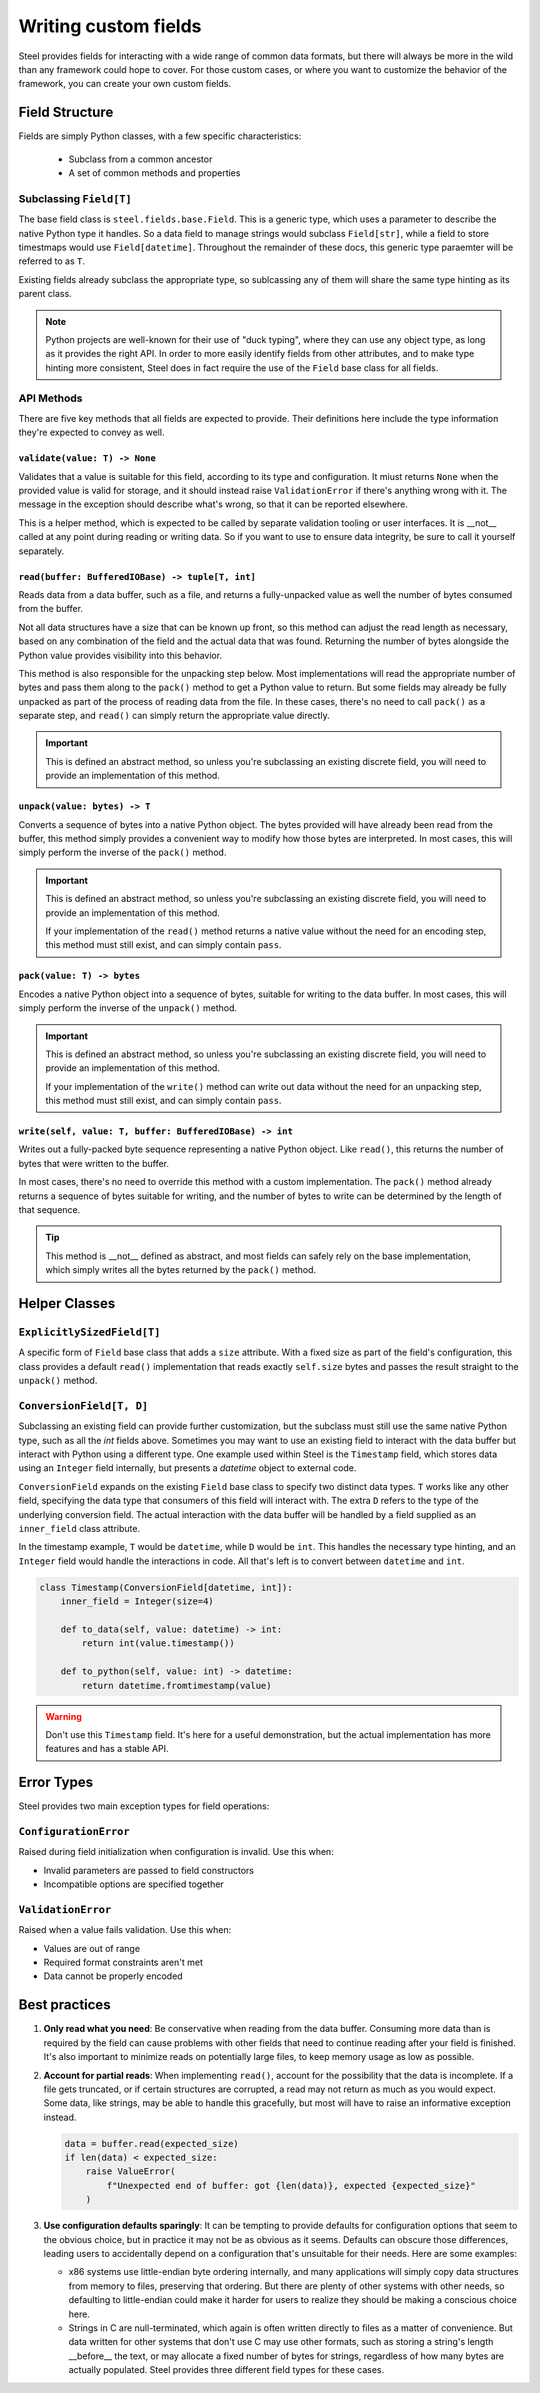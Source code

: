 #######################
 Writing custom fields
#######################

Steel provides fields for interacting with a wide range of common data
formats, but there will always be more in the wild than any framework
could hope to cover. For those custom cases, or where you want to
customize the behavior of the framework, you can create your own custom
fields.

*****************
 Field Structure
*****************

Fields are simply Python classes, with a few specific characteristics:

   -  Subclass from a common ancestor
   -  A set of common methods and properties

Subclassing ``Field[T]``
========================

The base field class is ``steel.fields.base.Field``. This is a generic
type, which uses a parameter to describe the native Python type it
handles. So a data field to manage strings would subclass
``Field[str]``, while a field to store timestmaps would use
``Field[datetime]``. Throughout the remainder of these docs, this
generic type paraemter will be referred to as ``T``.

Existing fields already subclass the appropriate type, so sublcassing
any of them will share the same type hinting as its parent class.

.. note::

   Python projects are well-known for their use of "duck typing", where
   they can use any object type, as long as it provides the right API.
   In order to more easily identify fields from other attributes, and to
   make type hinting more consistent, Steel does in fact require the use
   of the ``Field`` base class for all fields.

API Methods
===========

There are five key methods that all fields are expected to provide.
Their definitions here include the type information they're expected to
convey as well.

``validate(value: T) -> None``
------------------------------

Validates that a value is suitable for this field, according to its type
and configuration. It miust returns ``None`` when the provided value is
valid for storage, and it should instead raise ``ValidationError`` if
there's anything wrong with it. The message in the exception should
describe what's wrong, so that it can be reported elsewhere.

This is a helper method, which is expected to be called by separate
validation tooling or user interfaces. It is __not__ called at any point
during reading or writing data. So if you want to use to ensure data
integrity, be sure to call it yourself separately.

``read(buffer: BufferedIOBase) -> tuple[T, int]``
-------------------------------------------------

Reads data from a data buffer, such as a file, and returns a
fully-unpacked value as well the number of bytes consumed from the
buffer.

Not all data structures have a size that can be known up front, so this
method can adjust the read length as necessary, based on any combination
of the field and the actual data that was found. Returning the number of
bytes alongside the Python value provides visibility into this behavior.

This method is also responsible for the unpacking step below. Most
implementations will read the appropriate number of bytes and pass them
along to the ``pack()`` method to get a Python value to return. But some
fields may already be fully unpacked as part of the process of reading
data from the file. In these cases, there's no need to call ``pack()``
as a separate step, and ``read()`` can simply return the appropriate
value directly.

.. important::

   This is defined an abstract method, so unless you're subclassing an
   existing discrete field, you will need to provide an implementation
   of this method.

``unpack(value: bytes) -> T``
-----------------------------

Converts a sequence of bytes into a native Python object. The bytes
provided will have already been read from the buffer, this method simply
provides a convenient way to modify how those bytes are interpreted. In
most cases, this will simply perform the inverse of the ``pack()``
method.

.. important::

   This is defined an abstract method, so unless you're subclassing an
   existing discrete field, you will need to provide an implementation
   of this method.

   If your implementation of the ``read()`` method returns a native
   value without the need for an encoding step, this method must still
   exist, and can simply contain ``pass``.

``pack(value: T) -> bytes``
---------------------------

Encodes a native Python object into a sequence of bytes, suitable for
writing to the data buffer. In most cases, this will simply perform the
inverse of the ``unpack()`` method.

.. important::

   This is defined an abstract method, so unless you're subclassing an
   existing discrete field, you will need to provide an implementation
   of this method.

   If your implementation of the ``write()`` method can write out data
   without the need for an unpacking step, this method must still exist,
   and can simply contain ``pass``.

``write(self, value: T, buffer: BufferedIOBase) -> int``
--------------------------------------------------------

Writes out a fully-packed byte sequence representing a native Python
object. Like ``read()``, this returns the number of bytes that were
written to the buffer.

In most cases, there's no need to override this method with a custom
implementation. The ``pack()`` method already returns a sequence of
bytes suitable for writing, and the number of bytes to write can be
determined by the length of that sequence.

.. tip::

   This method is __not__ defined as abstract, and most fields can
   safely rely on the base implementation, which simply writes all the
   bytes returned by the ``pack()`` method.

****************
 Helper Classes
****************

``ExplicitlySizedField[T]``
===========================

A specific form of ``Field`` base class that adds a ``size`` attribute.
With a fixed size as part of the field's configuration, this class
provides a default ``read()`` implementation that reads exactly
``self.size`` bytes and passes the result straight to the ``unpack()``
method.

``ConversionField[T, D]``
=========================

Subclassing an existing field can provide further customization, but the
subclass must still use the same native Python type, such as all the
`int` fields above. Sometimes you may want to use an existing field to
interact with the data buffer but interact with Python using a different
type. One example used within Steel is the ``Timestamp`` field, which
stores data using an ``Integer`` field internally, but presents a
`datetime` object to external code.

``ConversionField`` expands on the existing ``Field`` base class to
specify two distinct data types. ``T`` works like any other field,
specifying the data type that consumers of this field will interact
with. The extra ``D`` refers to the type of the underlying conversion
field. The actual interaction with the data buffer will be handled by a
field supplied as an ``inner_field`` class attribute.

In the timestamp example, ``T`` would be ``datetime``, while ``D`` would
be ``int``. This handles the necessary type hinting, and an ``Integer``
field would handle the interactions in code. All that's left is to
convert between ``datetime`` and ``int``.

.. code:: python

   class Timestamp(ConversionField[datetime, int]):
       inner_field = Integer(size=4)

       def to_data(self, value: datetime) -> int:
           return int(value.timestamp())

       def to_python(self, value: int) -> datetime:
           return datetime.fromtimestamp(value)

.. warning::

   Don't use this ``Timestamp`` field. It's here for a useful
   demonstration, but the actual implementation has more features and
   has a stable API.

*************
 Error Types
*************

Steel provides two main exception types for field operations:

``ConfigurationError``
======================

Raised during field initialization when configuration is invalid. Use
this when:

-  Invalid parameters are passed to field constructors
-  Incompatible options are specified together

``ValidationError``
===================

Raised when a value fails validation. Use this when:

-  Values are out of range
-  Required format constraints aren't met
-  Data cannot be properly encoded

****************
 Best practices
****************

#. **Only read what you need**: Be conservative when reading from the
   data buffer. Consuming more data than is required by the field can
   cause problems with other fields that need to continue reading after
   your field is finished. It's also important to minimize reads on
   potentially large files, to keep memory usage as low as possible.

#. **Account for partial reads**: When implementing ``read()``, account
   for the possibility that the data is incomplete. If a file gets
   truncated, or if certain structures are corrupted, a read may not
   return as much as you would expect. Some data, like strings, may be
   able to handle this gracefully, but most will have to raise an
   informative exception instead.

   .. code:: python

      data = buffer.read(expected_size)
      if len(data) < expected_size:
          raise ValueError(
              f"Unexpected end of buffer: got {len(data)}, expected {expected_size}"
          )

#. **Use configuration defaults sparingly**: It can be tempting to
   provide defaults for configuration options that seem to the obvious
   choice, but in practice it may not be as obvious as it seems.
   Defaults can obscure those differences, leading users to accidentally
   depend on a configuration that's unsuitable for their needs. Here are
   some examples:

   -  x86 systems use little-endian byte ordering internally, and many
      applications will simply copy data structures from memory to
      files, preserving that ordering. But there are plenty of other
      systems with other needs, so defaulting to little-endian could
      make it harder for users to realize they should be making a
      conscious choice here.

   -  Strings in C are null-terminated, which again is often written
      directly to files as a matter of convenience. But data written for
      other systems that don't use C may use other formats, such as
      storing a string's length __before__ the text, or may allocate a
      fixed number of bytes for strings, regardless of how many bytes
      are actually populated. Steel provides three different field types
      for these cases.
